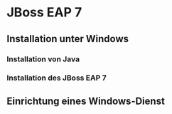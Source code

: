 * JBoss EAP 7
** Installation unter Windows
*** Installation von Java
*** Installation des JBoss EAP 7
** Einrichtung eines Windows-Dienst
